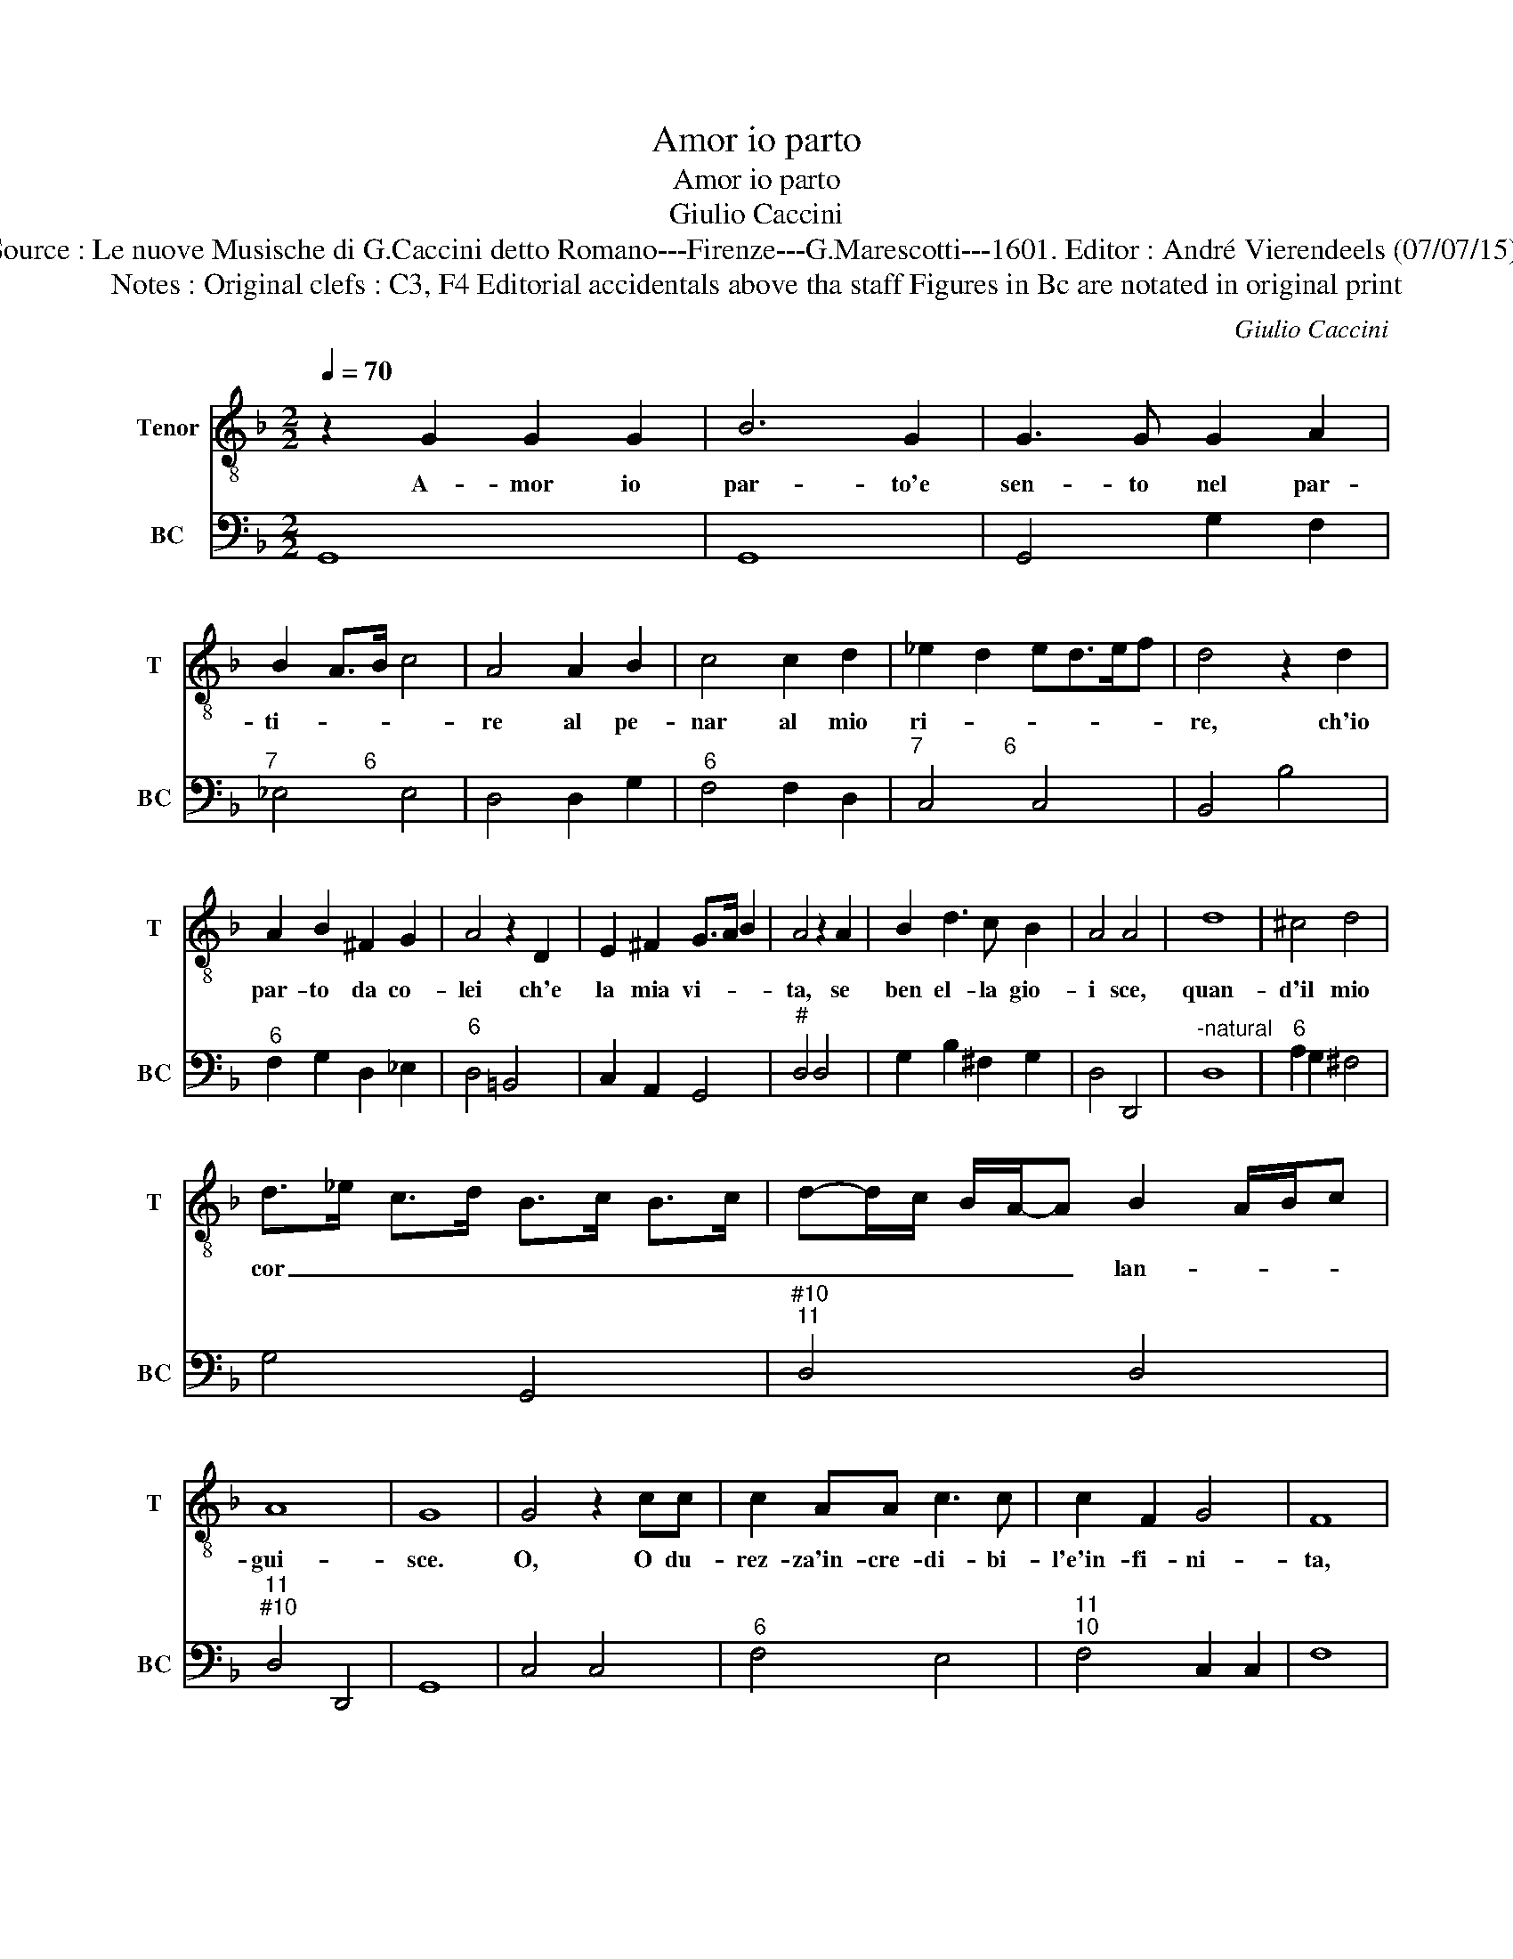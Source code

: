 X:1
T:Amor io parto
T:Amor io parto
T:Giulio Caccini
T:Source : Le nuove Musische di G.Caccini detto Romano---Firenze---G.Marescotti---1601. Editor : André Vierendeels (07/07/15).
T:Notes : Original clefs : C3, F4 Editorial accidentals above tha staff Figures in Bc are notated in original print
C:Giulio Caccini
%%score 1 2
L:1/8
Q:1/4=70
M:2/2
K:F
V:1 treble-8 nm="Tenor" snm="T"
V:2 bass nm="BC" snm="BC"
V:1
 z2 G2 G2 G2 | B6 G2 | G3 G G2 A2 | B2 A>B c4 | A4 A2 B2 | c4 c2 d2 | _e2 d2 ed>ef | d4 z2 d2 | %8
w: A- mor io|par- to'e|sen- to nel par-|ti- * * *|re al pe-|nar al mio|ri- * * * * *|re, ch'io|
 A2 B2 ^F2 G2 | A4 z2 D2 | E2 ^F2 G>A B2 | A4 z2 A2 | B2 d3 c B2 | A4 A4 | d8 | ^c4 d4 | %16
w: par- to da co-|lei ch'e|la mia vi- * *|ta, se|ben el- la gio-|i sce,|quan-|d'il mio|
 d>_e c>d B>c B>c | d-d/c/ B/A/-A B2 A/B/c | A8 | G8 | G4 z2 cc | c2 AA c3 c | c2 F2 G4 | F8 | %24
w: cor _ _ _ _ _ _ _|_ _ _ _ _ _ lan- * * *|gui-|sce.|O, O du-|rez- za'in- cre- di- bi-|l'e'in- fi- ni-|ta,|
 B2 BB A2 G2 | ^F4 G4 | d3 d c=B A2 | =B2 B2 B>c B/A/G/^F/ | G>A G>A =Bc/A/ B/A/B/G/ | A4 c4- | %30
w: d'a- ni- ma che'l suo|co- re|pu- o _ _ _|re- star mor- * * * * *||to'e non|
 c2 =B2 A4- | A4 B2 AB/c/ | A8 | G4 z2 d2 | d4 c>d _e<d | d2 G2 AB c/B/c/A/ | %36
w: _ sen- tir|_ do- * * *|lo-|re, ben|mi tra- * * *|fig- ge'a- mo- * * * * *|
 BG AG/A/ ^F/G/A/G/ A/G/F/G/ | A4 d4- | d2 c2 B4 | A2 D2 d4- | d2 c2 B4- | B4 B>c d<c | c8 | %43
w: |re l'a-|* spra mia|pen' il mio-|* do- lor|_ pun- * * *|gen-|
 B4 z2 d2 | G2 ^F2 GA B/A/B/c/ | A4 z2 f2 | fe d/e/f/d/ _e/d/e/f/dc | =B4 c4- | c2 c2 B2 AB/c/ | %49
w: te, ma|piu mi duol il _ _ _ _|duol, ma|piu mi duol, _ _ _ _ _ _ _ _ il|duol ch'el|_ la non _ _ _|
 A8 | G4 z2 d2 | d4 _e<d e<c | d2 d2 d>c B<A | B>c A>B A>B G2 | A4 d4- | d2 c2 B2 A>B | A2 D2 d4- | %57
w: sen-|te, ben|mi tra- * * *|fig- ge'A- mo- * * *||re l'a-|* spra mia _ _|pen' il mio|
 d2 c2 B4- | B2 B2 B/c/d/e/ c/d/B | c8 | B4 z2 d2 | cB A2 G>A B/A/B/G/ | A4 f3 e/d/ | %63
w: _ do- lor|_ pun- gen- * * * * * *|te|te, ma|piu mi duol, il _ _ _ _ _|duol, ma _ _|
"^b" c>d e<d dc/B/ AB | c2 B2 A4 | =B4 c4- | c2 c2 B>c B>c | d4- dc/B/ A/B/c | A8 | G8 |] %70
w: piu _ _ _ mi _ _ _ _|_ duol', il|duol ch'el|_ la non _ _ _|_ _ _ _ _ _ _|sen-|te.|
V:2
 G,,8 | G,,8 | G,,4 G,2 F,2 |"^7              6" _E,4 E,4 | D,4 D,2 G,2 |"^6" F,4 F,2 D,2 | %6
"^7             6" C,4 C,4 | B,,4 B,4 |"^6" F,2 G,2 D,2 _E,2 |"^6" D,4 =B,,4 | C,2 A,,2 G,,4 | %11
"^#" D,4 D,4 | G,2 B,2 ^F,2 G,2 | D,4 D,,4 |"^-natural" D,8 |"^6" A,2 G,2 ^F,4 | G,4 G,,4 | %17
"^#10""^11" D,4 D,4 |"^11""^#10" D,4 D,,4 | G,,8 | C,4 C,4 |"^6" F,4 E,4 |"^11""^10" F,4 C,2 C,2 | %23
 F,8 |"^6      5" B,,4 C,2 C,2 | D,4 D,,4 | D,4 D,4 | G,4 G,4 |"^7""^#6" E,4 E,2 E,2 | D,4 A,,4 | %30
"^6""^6" E,4 ^C,4 |"^#10""^11" D,4 D,4 |"^11""^#10" D,4 D,,4 |"^-natural""^b" G,,4 G,4 | %34
"^b" G,4 C,4 |"^b""^6" G,4 ^F,4 | G,4 G,,4 | D,4 D,2 E,2 |"^6" ^F,4 G,4 | %39
"^#""^-natural" D,4 D,2 C,2 | B,,6 C,D, |"^7        6" _E,2 F,2 G,2 G,2 |"^11      10" F,4 F,4 | %43
 B,,4 B,,4 |"^b""^7         6" C,2 D,2 _E,2 E,2 | D,4 B,,4 | F,2 G,2 C,2 D,2 |"^6" G,4 E,4 | %48
 ^F,4 G,4 |"^11""^#10" D,4 D,,4 |"^-natural" G,,4 G,4 | G,4 C,4 |"^b" G,4 ^F,4 | G,4 G,,4 | %54
 D,4 D,2 E,2 | ^F,4 G,4 |"^#""^-natural" D,4 D,2 C,2 | B,,4 B,,2 C,D, | %58
"^7         6""^b" _E,2 F,2 G,2 G,2 |"^11      10" F,4 F,4 | B,,4 B,,4 | %61
"^b""^7       6" C,2 D,2 _E,2 E,2 | D,4 B,,4 | F,4 G,4 |"^6    5""^11""^#10" C,2 C,2 D,2 D,2 | %65
"^6" G,4 E,4 | ^F,4 G,4 | G,,2 A,,2 B,,2 C,2 |"^11""^#10" D,4 D,,4 | G,,8 |] %70

